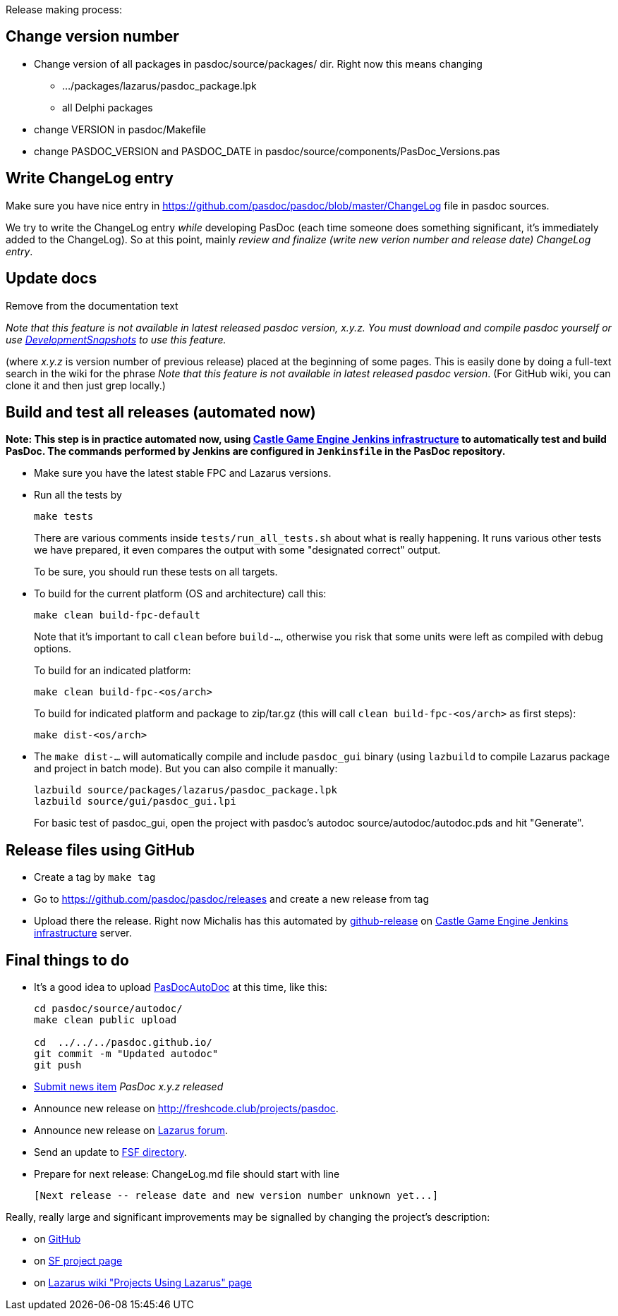 Release making process:

## Change version number

* Change version of all packages in pasdoc/source/packages/ dir. Right now this means changing
** .../packages/lazarus/pasdoc_package.lpk
** all Delphi packages
* change VERSION in pasdoc/Makefile
* change PASDOC_VERSION and PASDOC_DATE in pasdoc/source/components/PasDoc_Versions.pas

## [[write-changelog-entry]] Write ChangeLog entry

Make sure you have nice entry in https://github.com/pasdoc/pasdoc/blob/master/ChangeLog file in pasdoc sources.

We try to write the ChangeLog entry _while_ developing PasDoc (each time someone does something significant, it's immediately added to the ChangeLog). So at this point, mainly _review and finalize (write new verion number and release date) ChangeLog entry_.

## [[update-docs]] Update docs

Remove from the documentation text

_Note that this feature is not available in latest released pasdoc version, x.y.z. You must download and compile pasdoc yourself or use link:DevelopmentSnapshots[DevelopmentSnapshots] to use this feature._

(where _x.y.z_ is version number of previous release) placed at the beginning of some pages. This is easily done by doing a full-text search in the wiki for the phrase __Note that this feature is not available in latest released pasdoc version__. (For GitHub wiki, you can clone it and then just grep locally.)

## [[compile-and-test-all-releases]] Build and test all releases (automated now)

**Note: This step is in practice automated now, using https://github.com/castle-engine/castle-engine/wiki/Cloud-Builds-(Jenkins)[Castle Game Engine Jenkins infrastructure] to automatically test and build PasDoc. The commands performed by Jenkins are configured in `Jenkinsfile` in the PasDoc repository.**

* Make sure you have the latest stable FPC and Lazarus versions.

* Run all the tests by
+
```
make tests
```
+
There are various comments inside `tests/run_all_tests.sh` about what is really happening. It runs various other tests we have prepared, it even compares the output with some "designated correct" output.
+
To be sure, you should run these tests on all targets.

* To build for the current platform (OS and architecture) call this:
+
```
make clean build-fpc-default
```
+
Note that it's important to call `clean` before `build-...`, otherwise you risk that some units were left as compiled with debug options.
+
To build for an indicated platform:
+
```
make clean build-fpc-<os/arch>
```
+
To build for indicated platform and package to zip/tar.gz (this will call `clean build-fpc-<os/arch>` as first steps):
+
```
make dist-<os/arch>
```

* The `make dist-...` will automatically compile and include `pasdoc_gui` binary (using `lazbuild` to compile Lazarus package and project in batch mode). But you can also compile it manually:
+
----
lazbuild source/packages/lazarus/pasdoc_package.lpk
lazbuild source/gui/pasdoc_gui.lpi
----
+
For basic test of  pasdoc_gui, open the project with pasdoc's autodoc source/autodoc/autodoc.pds and hit "Generate".

## [[release-files-using-sourceforge-file-release-system]] Release files using GitHub

* Create a tag by `make tag`

* Go to https://github.com/pasdoc/pasdoc/releases and create a new release from tag

* Upload there the release. Right now Michalis has this automated by https://github.com/github-release/github-release[github-release] on https://github.com/castle-engine/castle-engine/wiki/Cloud-Builds-(Jenkins)[Castle Game Engine Jenkins infrastructure] server.

## [[final-things-to-do]] Final things to do

* It's a good idea to upload link:PasDocAutoDoc[PasDocAutoDoc] at this time, like this:
+
----
cd pasdoc/source/autodoc/
make clean public upload

cd  ../../../pasdoc.github.io/
git commit -m "Updated autodoc"
git push
----
* https://sourceforge.net/p/pasdoc/news/[Submit news item] _PasDoc x.y.z released_
* Announce new release on http://freshcode.club/projects/pasdoc.
* Announce new release on http://lazarus.freepascal.org/[Lazarus forum].
* Send an update to http://directory.fsf.org/project/pasdoc/[FSF directory].
* Prepare for next release: ChangeLog.md file should start with line
+
----
[Next release -- release date and new version number unknown yet...]
----

Really, really large and significant improvements may be signalled by
changing the project's description:

* on https://github.com/pasdoc/pasdoc/[GitHub]
* on https://sourceforge.net/projects/pasdoc/[SF project page]
* on http://wiki.lazarus.freepascal.org/Projects_using_Lazarus#PasDoc[Lazarus wiki "Projects Using Lazarus" page]
